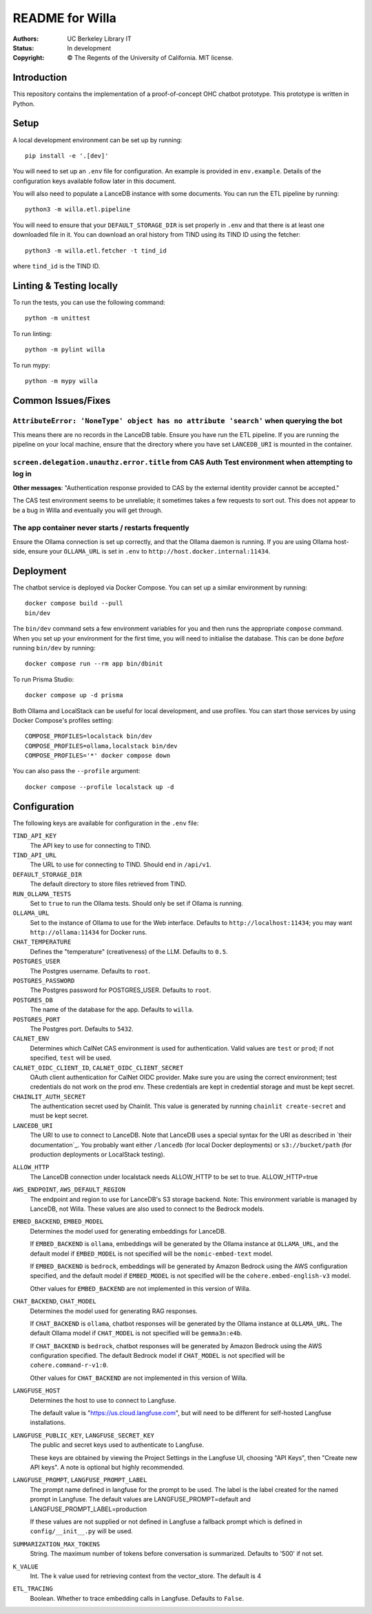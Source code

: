 ====================
  README for Willa
====================

:authors: UC Berkeley Library IT
:status: In development
:copyright: © The Regents of the University of California.  MIT license.


Introduction
============

This repository contains the implementation of a proof-of-concept OHC chatbot
prototype.  This prototype is written in Python.



Setup
=====

A local development environment can be set up by running::

    pip install -e '.[dev]'

You will need to set up an ``.env`` file for configuration.  An example is
provided in ``env.example``.  Details of the configuration keys available
follow later in this document.

You will also need to populate a LanceDB instance with some documents.  You
can run the ETL pipeline by running::

    python3 -m willa.etl.pipeline

You will need to ensure that your ``DEFAULT_STORAGE_DIR`` is set properly in
``.env`` and that there is at least one downloaded file in it.  You can
download an oral history from TIND using its TIND ID using the fetcher::

    python3 -m willa.etl.fetcher -t tind_id

where ``tind_id`` is the TIND ID.



Linting & Testing locally
==========================
To run the tests, you can use the following command::

    python -m unittest

To run linting::

    python -m pylint willa

To run mypy::

    python -m mypy willa



Common Issues/Fixes
===================

``AttributeError: 'NoneType' object has no attribute 'search'`` when querying the bot
-------------------------------------------------------------------------------------

This means there are no records in the LanceDB table.  Ensure you have run the ETL pipeline.
If you are running the pipeline on your local machine, ensure that the directory where you have
set ``LANCEDB_URI`` is mounted in the container.


``screen.delegation.unauthz.error.title`` from CAS Auth Test environment when attempting to log in
--------------------------------------------------------------------------------------------------

**Other messages**: "Authentication response provided to CAS by the external identity provider
cannot be accepted."

The CAS test environment seems to be unreliable; it sometimes takes a few requests to sort out.
This does not appear to be a bug in Willa and eventually you will get through.


The app container never starts / restarts frequently
----------------------------------------------------

Ensure the Ollama connection is set up correctly, and that the Ollama daemon is running.
If you are using Ollama host-side, ensure your ``OLLAMA_URL`` is set in ``.env`` to
``http://host.docker.internal:11434``.



Deployment
==========

The chatbot service is deployed via Docker Compose.  You can set up a similar
environment by running::

    docker compose build --pull
    bin/dev

The ``bin/dev`` command sets a few environment variables for you and then runs
the appropriate ``compose`` command.  When you set up your environment for the
first time, you will need to initialise the database.  This can be done *before*
running ``bin/dev`` by running::

    docker compose run --rm app bin/dbinit

To run Prisma Studio::

    docker compose up -d prisma

Both Ollama and LocalStack can be useful for local development, and use profiles.
You can start those services by using Docker Compose's profiles setting::

    COMPOSE_PROFILES=localstack bin/dev
    COMPOSE_PROFILES=ollama,localstack bin/dev
    COMPOSE_PROFILES='*' docker compose down

You can also pass the ``--profile`` argument::

    docker compose --profile localstack up -d



Configuration
=============

The following keys are available for configuration in the ``.env`` file:

``TIND_API_KEY``
    The API key to use for connecting to TIND.

``TIND_API_URL``
    The URL to use for connecting to TIND.  Should end in ``/api/v1``.

``DEFAULT_STORAGE_DIR``
    The default directory to store files retrieved from TIND.

``RUN_OLLAMA_TESTS``
    Set to ``true`` to run the Ollama tests.  Should only be set if Ollama is running.

``OLLAMA_URL``
    Set to the instance of Ollama to use for the Web interface.
    Defaults to ``http://localhost:11434``; you may want ``http://ollama:11434`` for Docker runs.

``CHAT_TEMPERATURE``
    Defines the "temperature" (creativeness) of the LLM.  Defaults to ``0.5``.

``POSTGRES_USER``
    The Postgres username.  Defaults to ``root``.

``POSTGRES_PASSWORD``   
    The Postgres password for POSTGRES_USER.  Defaults to ``root``.

``POSTGRES_DB``   
    The name of the database for the app.  Defaults to ``willa``.

``POSTGRES_PORT``   
    The Postgres port.  Defaults to ``5432``.

``CALNET_ENV``
    Determines which CalNet CAS environment is used for authentication.
    Valid values are ``test`` or ``prod``; if not specified, ``test`` will be used.

``CALNET_OIDC_CLIENT_ID``, ``CALNET_OIDC_CLIENT_SECRET``
    OAuth client authentication for CalNet OIDC provider.
    Make sure you are using the correct environment; test credentials do not work on the prod env.
    These credentials are kept in credential storage and must be kept secret.

``CHAINLIT_AUTH_SECRET``
    The authentication secret used by Chainlit.
    This value is generated by running ``chainlit create-secret`` and must be kept secret.

``LANCEDB_URI``
    The URI to use to connect to LanceDB.
    Note that LanceDB uses a special syntax for the URI as described in `their documentation`_.
    You probably want either ``/lancedb`` (for local Docker deployments) or
    ``s3://bucket/path`` (for production deployments or LocalStack testing).

.. _`their documentation`:: https://lancedb.github.io/lancedb/guides/storage/

``ALLOW_HTTP``
    The LanceDB connection under localstack needs ALLOW_HTTP to be set to true. ALLOW_HTTP=true

``AWS_ENDPOINT``, ``AWS_DEFAULT_REGION``
    The endpoint and region to use for LanceDB's S3 storage backend.
    Note: This environment variable is managed by LanceDB, not Willa.
    These values are also used to connect to the Bedrock models.

``EMBED_BACKEND``, ``EMBED_MODEL``
    Determines the model used for generating embeddings for LanceDB.

    If ``EMBED_BACKEND`` is ``ollama``, embeddings will be generated by the Ollama instance
    at ``OLLAMA_URL``, and the default model if ``EMBED_MODEL`` is not specified will be
    the ``nomic-embed-text`` model.

    If ``EMBED_BACKEND`` is ``bedrock``, embeddings will be generated by Amazon Bedrock using
    the AWS configuration specified, and the default model if ``EMBED_MODEL`` is not specified
    will be the ``cohere.embed-english-v3`` model.

    Other values for ``EMBED_BACKEND`` are not implemented in this version of Willa.

``CHAT_BACKEND``, ``CHAT_MODEL``
    Determines the model used for generating RAG responses.

    If ``CHAT_BACKEND`` is ``ollama``, chatbot responses will be generated by the Ollama
    instance at ``OLLAMA_URL``.  The default Ollama model if ``CHAT_MODEL`` is not specified
    will be ``gemma3n:e4b``.

    If ``CHAT_BACKEND`` is ``bedrock``, chatbot responses will be generated by Amazon Bedrock
    using the AWS configuration specified.  The default Bedrock model if ``CHAT_MODEL`` is not
    specified will be ``cohere.command-r-v1:0``.

    Other values for ``CHAT_BACKEND`` are not implemented in this version of Willa.

``LANGFUSE_HOST``
    Determines the host to use to connect to Langfuse.

    The default value is "https://us.cloud.langfuse.com", but will need to be different for
    self-hosted Langfuse installations.

``LANGFUSE_PUBLIC_KEY``, ``LANGFUSE_SECRET_KEY``
    The public and secret keys used to authenticate to Langfuse.

    These keys are obtained by viewing the Project Settings in the Langfuse UI, choosing
    "API Keys", then "Create new API keys".  A note is optional but highly recommended.

``LANGFUSE_PROMPT``, ``LANGFUSE_PROMPT_LABEL``
    The prompt name defined in langfuse for the prompt to be used. The label is the label
    created for the named prompt in Langfuse. The default values are
    LANGFUSE_PROMPT=default and LANGFUSE_PROMPT_LABEL=production

    If these values are not supplied or not defined in Langfuse a fallback prompt which is
    defined in ``config/__init__.py`` will be used. 

``SUMMARIZATION_MAX_TOKENS``
    String. The maximum number of tokens before conversation is summarized.
    Defaults to '500' if not set.

``K_VALUE``
    Int. The k value used for retrieving context from the vector_store. The default is 4   

``ETL_TRACING``
    Boolean.  Whether to trace embedding calls in Langfuse.  Defaults to ``False``.
